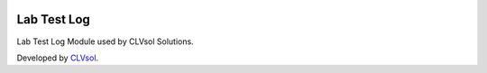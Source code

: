 .. image:: https://img.shields.io/badge/licence-AGPL--3-blue.svg
   :target: http://www.gnu.org/licenses/agpl-3.0-standalone.html
   :alt: License: AGPL-3

============
Lab Test Log
============

Lab Test Log Module used by CLVsol Solutions.

Developed by `CLVsol <https://github.com/CLVsol>`_.
